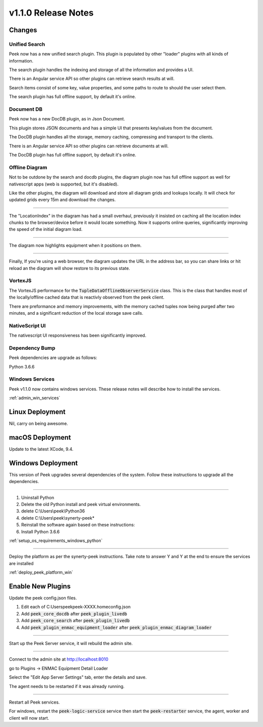 .. _release_notes_v1.1.0:

=====================
v1.1.0 Release Notes
=====================

Changes
-------

Unified Search
``````````````

Peek now has a new unified search plugin. This plugin is populated by other "loader"
plugins with all kinds of information.

The search plugin handles the indexing and storage of all the information
and provides a UI.

There is an Angular service API so other plugins can retrieve search results at will.

Search items consist of some key, value properties, and some paths to route to should
the user select them.

The search plugin has full offline support, by default it's online.

Document DB
```````````

Peek now has a new DocDB plugin, as in Json Document.

This plugin stores JSON documents and has a simple UI that presents key/values from the
document.

The DocDB plugin handles all the storage, memory caching, compressing and transport to
the clients.

There is an Angular service API so other plugins can retrieve documents at will.

The DocDB plugin has full offline support, by default it's online.

Offline Diagram
```````````````

Not to be outdone by the search and docdb plugins, the diagram plugin now has full
offline support as well for nativescript apps (web is supported, but it's disabled).

Like the other plugins, the diagram will download and store all diagram grids and lookups
locally. It will check for updated grids every 15m and download the changes.

----

The "LocationIndex" in the diagram has had a small overhaul, previously it insisted on
caching all the location index chunks to the browser/device before it would locate
something. Now it supports online queries, significantly improving the speed of the
initial diagram load.

----

The diagram now highlights equipment when it positions on them.

----

Finally, If you're using a web browser, the diagram updates the URL in the address
bar, so you can share links or hit reload an the diagram will show restore to its
previous state.

VortexJS
````````

The VortexJS performance for the :code:`TupleDataOfflineObserverService` class.
This is the class that handles most of the locally/offline cached data that is
reactivly observed from the peek client.

There are preformance and memory improvements, with the memory cached tuples now
being purged after two minutes, and a significant reduction of the local storage save
calls.

NativeScript UI
```````````````

The nativescript UI responsiveness has been significantly improved.

Dependency Bump
```````````````

Peek dependencies are upgrade as follows:

Python 3.6.6

Windows Services
````````````````

Peek v1.1.0 now contains windows services. These release notes will describe how to
install the services.

:ref:`admin_win_services`

Linux Deployment
----------------

Nil, carry on being awesome.

macOS Deployment
----------------

Update to the latest XCode, 9.4.


Windows Deployment
------------------

This version of Peek upgrades several dependencies of the system. Follow these
instructions to upgrade all the dependencies.

----

#. Uninstall Python

#. Delete the old Python install and peek virtual environments.

#. delete C:\\Users\\peek\\Python36

#. delete C:\\Users\\peek\\synerty-peek*

#. Reinstall the software again based on these instructions:

#. Install Python 3.6.6

:ref:`setup_os_requirements_windows_python`


----

Deploy the platform as per the synerty-peek instructions.
Take note to answer Y and Y at the end to ensure the services are installed

:ref:`deploy_peek_platform_win`

Enable New Plugins
------------------

Update the peek config.json files.

#. Edit each of C:\Users\peek\peek-XXXX.home\config.json
#. Add :code:`peek_core_docdb` after :code:`peek_plugin_livedb`
#. Add :code:`peek_core_search` after :code:`peek_plugin_livedb`
#. Add :code:`peek_plugin_enmac_equipment_loader`
   after :code:`peek_plugin_enmac_diagram_loader`

----

Start up the Peek Server service, it will rebuild the admin site.

----

Connect to the admin site at http://localhost:8010

go to Plugins -> ENMAC Equipment Detail Loader

Select the "Edit App Server Settings" tab, enter the details and save.

The agent needs to be restarted if it was already running.

----

Restart all Peek services.

For windows, restart the :code:`peek-logic-service` service then
start the :code:`peek-restarter` service,
the agent, worker and client will now start.
